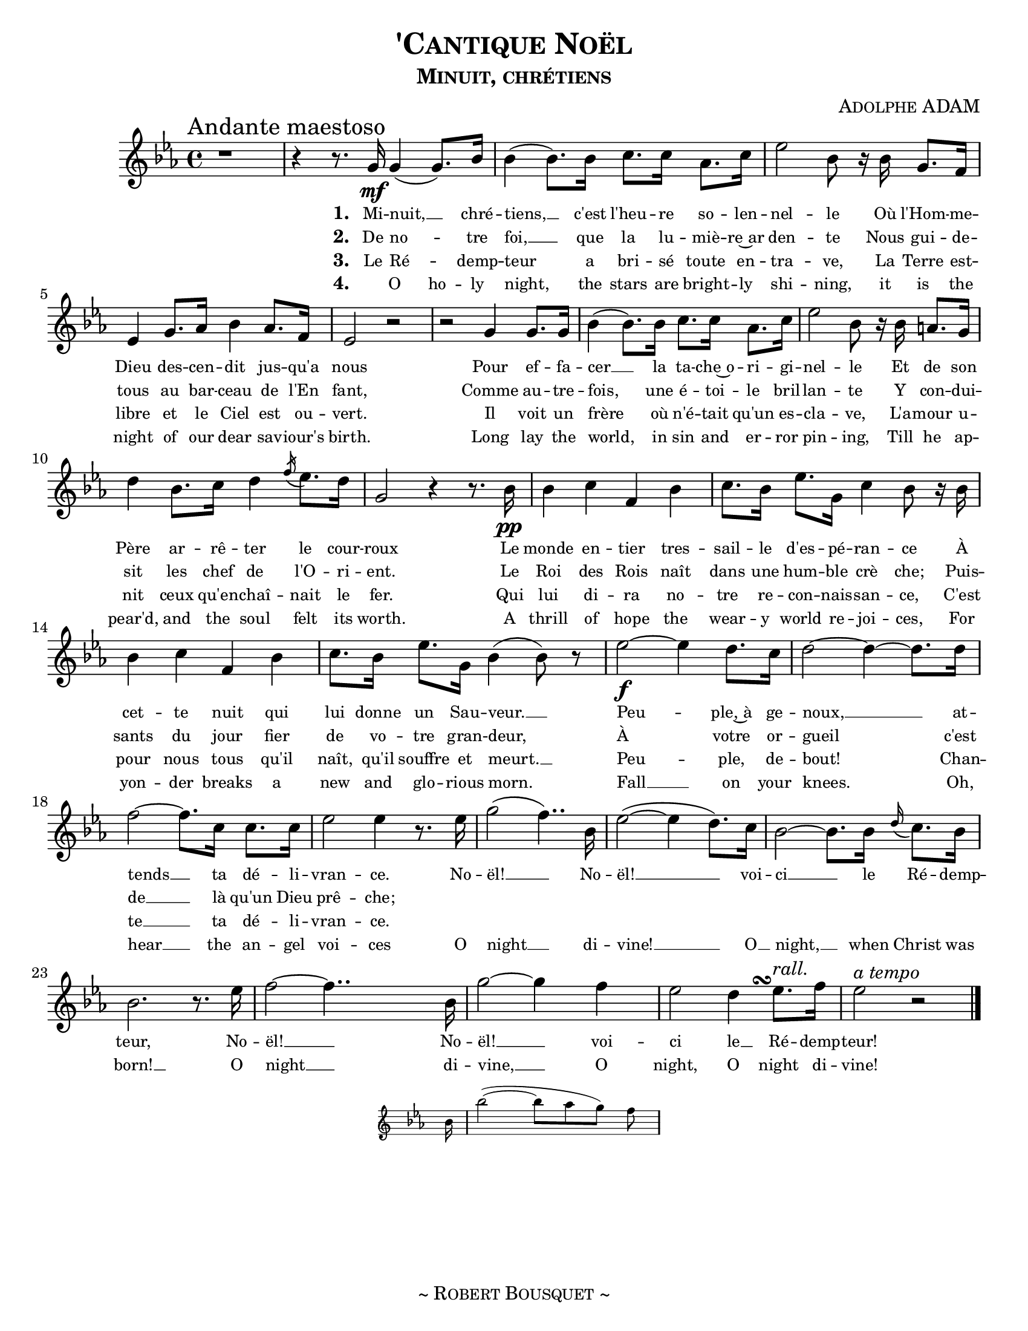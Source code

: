 \version "2.18.1"
\header {
  title     = \markup {\smallCaps "'Cantique Noël"}
  subtitle  = \markup {\smallCaps "Minuit, chrétiens"}
  composer  = \markup { \smallCaps "Adolphe ADAM" }
  %{arranger  = \markup { \smallCaps "Giovanni Capurro" }%}
  %{copyright = \markup { \smallCaps "Composed 1898, Neopolitan, Public Domain" }%}
  tagline   = \markup {\smallCaps "~ Robert Bousquet ~"}
}

melody = \relative c'' {
  \clef treble
  \key ees \major
  \time 4/4
  \autoBeamOn

  \once \override Score.RehearsalMark #'break-align-symbols = #'(time-signature)
  \once \override Score.RehearsalMark #'self-alignment-X = #LEFT
  \mark "Andante maestoso"


  r1
  \set melismaBusyProperties = #'()
  r4 r8. g16\mf g4( g8.) bes16
  \unset melismaBusyProperties
  bes4( bes8.) bes16 c8. c16 aes8. c16
  ees2 bes8 r16 bes g8. f16
  ees4 g8. aes16 bes4 aes8. f16
  ees2 r
  r g4 g8. g16
  bes4( bes8.) bes16 c8. c16 aes8. c16
  ees2 bes8 r16 bes16 a8. g16
  d'4 bes8. c16 d4 \acciaccatura f16 ees8. d16
  g,2 r4 r8. bes16\pp
  bes4 c f, bes
  c8. bes16 ees8. g,16 c4 bes8 r16 bes
  bes4 c f, bes
  c8. bes16 ees8. g,16 bes4( bes8) r

  ees2~\f ees4 d8. c16
  d2~ d4~ d8. d16
  f2~ f8. c16 c8. c16
  ees2 ees4 r8. ees16
  g2( f4..) bes,16
  ees2(~ ees4 d8.) c16
  bes2~ bes8. bes16 \appoggiatura d16 c8. bes16
  bes2. r8. ees16
  f2~f4..
  <<
   { bes,16 g'2~ g4 f }
   \new Staff \with {
      \remove "Time_signature_engraver"
      fontSize = #-3
      \override StaffSymbol.staff-space = #(magstep -3)
      \override StaffSymbol.thickness = #(magstep -3)
    }
   {
     \key ees \major
     bes,16 bes'2~( bes8[ aes g]) f
   }
  >>

  ees2
  << { d4 ees8.^\markup { \italic "rall." } } { s8. s\turn  } >>
  f16
  ees2^\markup { \italic "a tempo" } r2
  \bar "|."
}

VerseOne = \lyricmode {
  \set stanza = #"1. "
  Mi -- nuit, __ _ chré --
  tiens, __ c'est l'heu -- re so -- len --
  nel -- le Où l'Hom -- me --
  Dieu des -- cen -- dit jus -- qu'a
  nous
  Pour ef -- fa --
  cer __ la ta -- che~o -- ri -- gi --
  nel -- le Et de son
  Père ar -- rê -- ter le cour --
  roux
  Le monde en -- tier tres --
  sail -- le d'es -- pé -- ran -- ce À
  cet -- te nuit qui
  lui donne un Sau -- veur. __
  Peu -- ple,~à ge --
  noux, __ at --
  tends __ ta dé -- li --
  vran -- ce. No --
  ël! __ No --
  ël! __  voi --
  ci __ le Ré -- demp --
  teur, No --
  ël! __ No --
  ël! __ voi --
  ci le __ Ré -- demp --
  teur!
}

VerseTwo= \lyricmode {
  \set stanza = #"2. "
  De no -- _ tre
  foi, __ que la lu -- miè -- re~ar
  den -- te Nous gui -- de --
  tous au bar -- ceau de l'En
  fant,
  Comme au -- tre --
  fois, une é -- toi -- le
  bril -- lan -- te Y con -- dui --
  sit les chef de l'O -- ri -- ent. Le
  Roi des Rois naît
  dans une hum -- ble
  crè che; Puis --
  sants du jour fier de vo -- tre gran -- deur,
  À votre or -- gueil c'est
  de __ là qu'un Dieu prê -- che;
}

VerseThree= \lyricmode {
  \set stanza = #"3. "
  Le Ré -- _ demp --
  teur a bri -- sé toute en --
  tra -- ve, La Terre est --
  libre et le Ciel est ou --
  vert.
  Il voit un
  frère où n'é -- tait qu'un es --
  cla -- ve, L'a -- mour u --
  nit ceux qu'en -- chaî -- nait le
  fer. Qui
  lui di -- ra no --
  tre re -- con -- nais -- san -- ce, C'est
  pour nous tous qu'il
  naît, qu'il souffre et meurt. __
  Peu -- ple, de --
  bout!
  Chan -- te __ ta dé -- li --
  vran -- ce.
}

VerseFour= \lyricmode {
  \set stanza = #"4. "
  _ O ho -- ly
  night, the stars are bright -- ly
  shi -- ning, it is the
  night of our dear sav -- iour's
  birth. Long lay the
  world, in sin and er -- ror
  pin -- ing, Till he ap --
  pear'd, and the soul felt its
  worth. A
  thrill of hope the
  wear -- y world re -- joi -- ces, For
  yon -- der breaks a
  new and glo -- rious morn.
  Fall __ on your
  knees. Oh,
  hear __ the an -- gel
  voi -- ces O
  night __ di --
  vine! __ O __
  night, __ when Christ was
  born! __ O
  night __ di --
  vine, __ O
  night, O night di --
  vine!
}

\score {
  \layout {
    #(set-default-paper-size "letter")
    \context { \Staff \RemoveEmptyStaves }
    \override LyricText #'font-size = #-1
  }
  <<
    % \removeWithTag #'bsqt
    \new Voice = "mel" { \melody }
    \new Lyrics \lyricsto mel \VerseOne
    \new Lyrics \lyricsto mel \VerseTwo
    \new Lyrics \lyricsto mel \VerseThree
    \new Lyrics \lyricsto mel \VerseFour
    %{\new PianoStaff <<
      \new Staff = "upper" \upper
      \new Staff = "lower" \lower
    >>%}
  >>
  \midi { }
}

